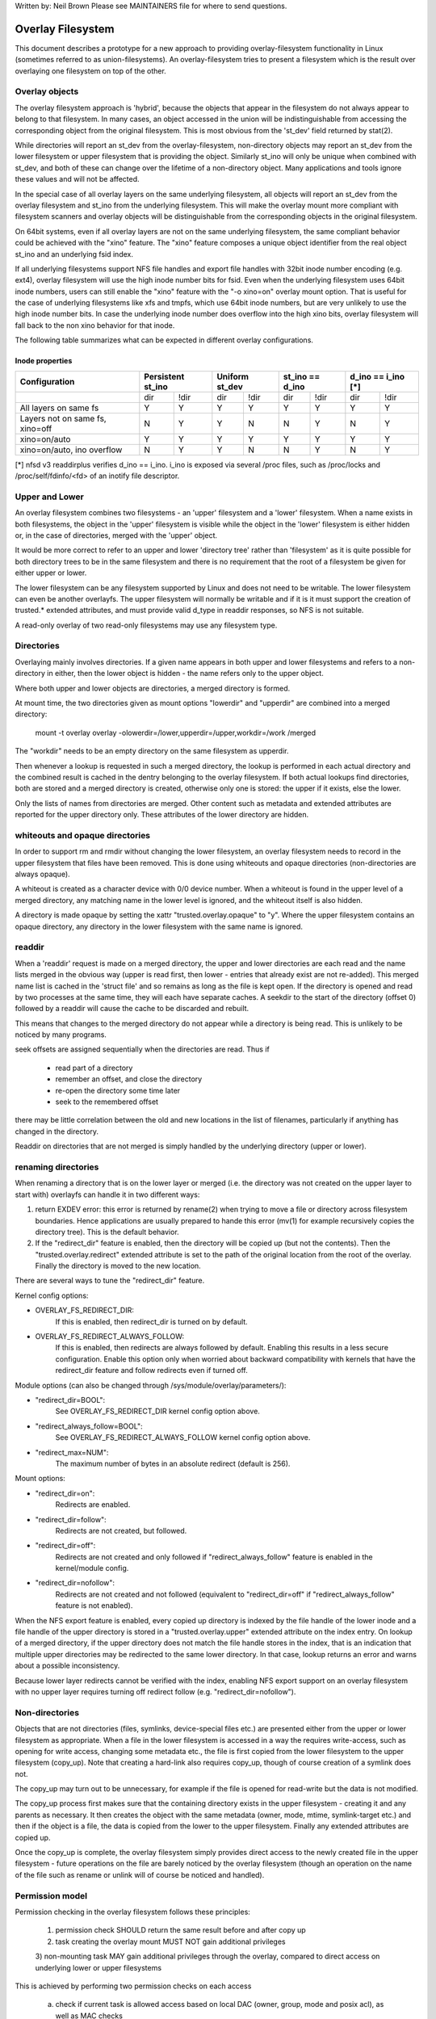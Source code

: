 .. SPDX-License-Identifier: GPL-2.0

Written by: Neil Brown
Please see MAINTAINERS file for where to send questions.

Overlay Filesystem
==================

This document describes a prototype for a new approach to providing
overlay-filesystem functionality in Linux (sometimes referred to as
union-filesystems).  An overlay-filesystem tries to present a
filesystem which is the result over overlaying one filesystem on top
of the other.


Overlay objects
---------------

The overlay filesystem approach is 'hybrid', because the objects that
appear in the filesystem do not always appear to belong to that filesystem.
In many cases, an object accessed in the union will be indistinguishable
from accessing the corresponding object from the original filesystem.
This is most obvious from the 'st_dev' field returned by stat(2).

While directories will report an st_dev from the overlay-filesystem,
non-directory objects may report an st_dev from the lower filesystem or
upper filesystem that is providing the object.  Similarly st_ino will
only be unique when combined with st_dev, and both of these can change
over the lifetime of a non-directory object.  Many applications and
tools ignore these values and will not be affected.

In the special case of all overlay layers on the same underlying
filesystem, all objects will report an st_dev from the overlay
filesystem and st_ino from the underlying filesystem.  This will
make the overlay mount more compliant with filesystem scanners and
overlay objects will be distinguishable from the corresponding
objects in the original filesystem.

On 64bit systems, even if all overlay layers are not on the same
underlying filesystem, the same compliant behavior could be achieved
with the "xino" feature.  The "xino" feature composes a unique object
identifier from the real object st_ino and an underlying fsid index.

If all underlying filesystems support NFS file handles and export file
handles with 32bit inode number encoding (e.g. ext4), overlay filesystem
will use the high inode number bits for fsid.  Even when the underlying
filesystem uses 64bit inode numbers, users can still enable the "xino"
feature with the "-o xino=on" overlay mount option.  That is useful for the
case of underlying filesystems like xfs and tmpfs, which use 64bit inode
numbers, but are very unlikely to use the high inode number bits.  In case
the underlying inode number does overflow into the high xino bits, overlay
filesystem will fall back to the non xino behavior for that inode.

The following table summarizes what can be expected in different overlay
configurations.

Inode properties
````````````````

+--------------+------------+------------+-----------------+----------------+
|Configuration | Persistent | Uniform    | st_ino == d_ino | d_ino == i_ino |
|              | st_ino     | st_dev     |                 | [*]            |
+==============+=====+======+=====+======+========+========+========+=======+
|              | dir | !dir | dir | !dir |  dir   +  !dir  |  dir   | !dir  |
+--------------+-----+------+-----+------+--------+--------+--------+-------+
| All layers   |  Y  |  Y   |  Y  |  Y   |  Y     |   Y    |  Y     |  Y    |
| on same fs   |     |      |     |      |        |        |        |       |
+--------------+-----+------+-----+------+--------+--------+--------+-------+
| Layers not   |  N  |  Y   |  Y  |  N   |  N     |   Y    |  N     |  Y    |
| on same fs,  |     |      |     |      |        |        |        |       |
| xino=off     |     |      |     |      |        |        |        |       |
+--------------+-----+------+-----+------+--------+--------+--------+-------+
| xino=on/auto |  Y  |  Y   |  Y  |  Y   |  Y     |   Y    |  Y     |  Y    |
|              |     |      |     |      |        |        |        |       |
+--------------+-----+------+-----+------+--------+--------+--------+-------+
| xino=on/auto,|  N  |  Y   |  Y  |  N   |  N     |   Y    |  N     |  Y    |
| ino overflow |     |      |     |      |        |        |        |       |
+--------------+-----+------+-----+------+--------+--------+--------+-------+

[*] nfsd v3 readdirplus verifies d_ino == i_ino. i_ino is exposed via several
/proc files, such as /proc/locks and /proc/self/fdinfo/<fd> of an inotify
file descriptor.


Upper and Lower
---------------

An overlay filesystem combines two filesystems - an 'upper' filesystem
and a 'lower' filesystem.  When a name exists in both filesystems, the
object in the 'upper' filesystem is visible while the object in the
'lower' filesystem is either hidden or, in the case of directories,
merged with the 'upper' object.

It would be more correct to refer to an upper and lower 'directory
tree' rather than 'filesystem' as it is quite possible for both
directory trees to be in the same filesystem and there is no
requirement that the root of a filesystem be given for either upper or
lower.

The lower filesystem can be any filesystem supported by Linux and does
not need to be writable.  The lower filesystem can even be another
overlayfs.  The upper filesystem will normally be writable and if it
is it must support the creation of trusted.* extended attributes, and
must provide valid d_type in readdir responses, so NFS is not suitable.

A read-only overlay of two read-only filesystems may use any
filesystem type.

Directories
-----------

Overlaying mainly involves directories.  If a given name appears in both
upper and lower filesystems and refers to a non-directory in either,
then the lower object is hidden - the name refers only to the upper
object.

Where both upper and lower objects are directories, a merged directory
is formed.

At mount time, the two directories given as mount options "lowerdir" and
"upperdir" are combined into a merged directory:

  mount -t overlay overlay -olowerdir=/lower,upperdir=/upper,\
  workdir=/work /merged

The "workdir" needs to be an empty directory on the same filesystem
as upperdir.

Then whenever a lookup is requested in such a merged directory, the
lookup is performed in each actual directory and the combined result
is cached in the dentry belonging to the overlay filesystem.  If both
actual lookups find directories, both are stored and a merged
directory is created, otherwise only one is stored: the upper if it
exists, else the lower.

Only the lists of names from directories are merged.  Other content
such as metadata and extended attributes are reported for the upper
directory only.  These attributes of the lower directory are hidden.

whiteouts and opaque directories
--------------------------------

In order to support rm and rmdir without changing the lower
filesystem, an overlay filesystem needs to record in the upper filesystem
that files have been removed.  This is done using whiteouts and opaque
directories (non-directories are always opaque).

A whiteout is created as a character device with 0/0 device number.
When a whiteout is found in the upper level of a merged directory, any
matching name in the lower level is ignored, and the whiteout itself
is also hidden.

A directory is made opaque by setting the xattr "trusted.overlay.opaque"
to "y".  Where the upper filesystem contains an opaque directory, any
directory in the lower filesystem with the same name is ignored.

readdir
-------

When a 'readdir' request is made on a merged directory, the upper and
lower directories are each read and the name lists merged in the
obvious way (upper is read first, then lower - entries that already
exist are not re-added).  This merged name list is cached in the
'struct file' and so remains as long as the file is kept open.  If the
directory is opened and read by two processes at the same time, they
will each have separate caches.  A seekdir to the start of the
directory (offset 0) followed by a readdir will cause the cache to be
discarded and rebuilt.

This means that changes to the merged directory do not appear while a
directory is being read.  This is unlikely to be noticed by many
programs.

seek offsets are assigned sequentially when the directories are read.
Thus if

  - read part of a directory
  - remember an offset, and close the directory
  - re-open the directory some time later
  - seek to the remembered offset

there may be little correlation between the old and new locations in
the list of filenames, particularly if anything has changed in the
directory.

Readdir on directories that are not merged is simply handled by the
underlying directory (upper or lower).

renaming directories
--------------------

When renaming a directory that is on the lower layer or merged (i.e. the
directory was not created on the upper layer to start with) overlayfs can
handle it in two different ways:

1. return EXDEV error: this error is returned by rename(2) when trying to
   move a file or directory across filesystem boundaries.  Hence
   applications are usually prepared to hande this error (mv(1) for example
   recursively copies the directory tree).  This is the default behavior.

2. If the "redirect_dir" feature is enabled, then the directory will be
   copied up (but not the contents).  Then the "trusted.overlay.redirect"
   extended attribute is set to the path of the original location from the
   root of the overlay.  Finally the directory is moved to the new
   location.

There are several ways to tune the "redirect_dir" feature.

Kernel config options:

- OVERLAY_FS_REDIRECT_DIR:
    If this is enabled, then redirect_dir is turned on by  default.
- OVERLAY_FS_REDIRECT_ALWAYS_FOLLOW:
    If this is enabled, then redirects are always followed by default. Enabling
    this results in a less secure configuration.  Enable this option only when
    worried about backward compatibility with kernels that have the redirect_dir
    feature and follow redirects even if turned off.

Module options (can also be changed through /sys/module/overlay/parameters/):

- "redirect_dir=BOOL":
    See OVERLAY_FS_REDIRECT_DIR kernel config option above.
- "redirect_always_follow=BOOL":
    See OVERLAY_FS_REDIRECT_ALWAYS_FOLLOW kernel config option above.
- "redirect_max=NUM":
    The maximum number of bytes in an absolute redirect (default is 256).

Mount options:

- "redirect_dir=on":
    Redirects are enabled.
- "redirect_dir=follow":
    Redirects are not created, but followed.
- "redirect_dir=off":
    Redirects are not created and only followed if "redirect_always_follow"
    feature is enabled in the kernel/module config.
- "redirect_dir=nofollow":
    Redirects are not created and not followed (equivalent to "redirect_dir=off"
    if "redirect_always_follow" feature is not enabled).

When the NFS export feature is enabled, every copied up directory is
indexed by the file handle of the lower inode and a file handle of the
upper directory is stored in a "trusted.overlay.upper" extended attribute
on the index entry.  On lookup of a merged directory, if the upper
directory does not match the file handle stores in the index, that is an
indication that multiple upper directories may be redirected to the same
lower directory.  In that case, lookup returns an error and warns about
a possible inconsistency.

Because lower layer redirects cannot be verified with the index, enabling
NFS export support on an overlay filesystem with no upper layer requires
turning off redirect follow (e.g. "redirect_dir=nofollow").


Non-directories
---------------

Objects that are not directories (files, symlinks, device-special
files etc.) are presented either from the upper or lower filesystem as
appropriate.  When a file in the lower filesystem is accessed in a way
the requires write-access, such as opening for write access, changing
some metadata etc., the file is first copied from the lower filesystem
to the upper filesystem (copy_up).  Note that creating a hard-link
also requires copy_up, though of course creation of a symlink does
not.

The copy_up may turn out to be unnecessary, for example if the file is
opened for read-write but the data is not modified.

The copy_up process first makes sure that the containing directory
exists in the upper filesystem - creating it and any parents as
necessary.  It then creates the object with the same metadata (owner,
mode, mtime, symlink-target etc.) and then if the object is a file, the
data is copied from the lower to the upper filesystem.  Finally any
extended attributes are copied up.

Once the copy_up is complete, the overlay filesystem simply
provides direct access to the newly created file in the upper
filesystem - future operations on the file are barely noticed by the
overlay filesystem (though an operation on the name of the file such as
rename or unlink will of course be noticed and handled).


Permission model
----------------

Permission checking in the overlay filesystem follows these principles:

 1) permission check SHOULD return the same result before and after copy up

 2) task creating the overlay mount MUST NOT gain additional privileges

 3) non-mounting task MAY gain additional privileges through the overlay,
 compared to direct access on underlying lower or upper filesystems

This is achieved by performing two permission checks on each access

 a) check if current task is allowed access based on local DAC (owner,
    group, mode and posix acl), as well as MAC checks

 b) check if mounting task would be allowed real operation on lower or
    upper layer based on underlying filesystem permissions, again including
    MAC checks

Check (a) ensures consistency (1) since owner, group, mode and posix acls
are copied up.  On the other hand it can result in server enforced
permissions (used by NFS, for example) being ignored (3).

Check (b) ensures that no task gains permissions to underlying layers that
the mounting task does not have (2).  This also means that it is possible
to create setups where the consistency rule (1) does not hold; normally,
however, the mounting task will have sufficient privileges to perform all
operations.

Another way to demonstrate this model is drawing parallels between

  mount -t overlay overlay -olowerdir=/lower,upperdir=/upper,... /merged

and

  cp -a /lower /upper
  mount --bind /upper /merged

The resulting access permissions should be the same.  The difference is in
the time of copy (on-demand vs. up-front).


Multiple lower layers
---------------------

Multiple lower layers can now be given using the colon (":") as a
separator character between the directory names.  For example:

  mount -t overlay overlay -olowerdir=/lower1:/lower2:/lower3 /merged

As the example shows, "upperdir=" and "workdir=" may be omitted.  In
that case the overlay will be read-only.

The specified lower directories will be stacked beginning from the
rightmost one and going left.  In the above example lower1 will be the
top, lower2 the middle and lower3 the bottom layer.


Metadata only copy up
---------------------

When metadata only copy up feature is enabled, overlayfs will only copy
up metadata (as opposed to whole file), when a metadata specific operation
like chown/chmod is performed. Full file will be copied up later when
file is opened for WRITE operation.

In other words, this is delayed data copy up operation and data is copied
up when there is a need to actually modify data.

There are multiple ways to enable/disable this feature. A config option
CONFIG_OVERLAY_FS_METACOPY can be set/unset to enable/disable this feature
by default. Or one can enable/disable it at module load time with module
parameter metacopy=on/off. Lastly, there is also a per mount option
metacopy=on/off to enable/disable this feature per mount.

Do not use metacopy=on with untrusted upper/lower directories. Otherwise
it is possible that an attacker can create a handcrafted file with
appropriate REDIRECT and METACOPY xattrs, and gain access to file on lower
pointed by REDIRECT. This should not be possible on local system as setting
"trusted." xattrs will require CAP_SYS_ADMIN. But it should be possible
for untrusted layers like from a pen drive.

Note: redirect_dir={off|nofollow|follow[*]} and nfs_export=on mount options
conflict with metacopy=on, and will result in an error.

[*] redirect_dir=follow only conflicts with metacopy=on if upperdir=... is
given.

Sharing and copying layers
--------------------------

Lower layers may be shared among several overlay mounts and that is indeed
a very common practice.  An overlay mount may use the same lower layer
path as another overlay mount and it may use a lower layer path that is
beneath or above the path of another overlay lower layer path.

Using an upper layer path and/or a workdir path that are already used by
another overlay mount is not allowed and may fail with EBUSY.  Using
partially overlapping paths is not allowed and may fail with EBUSY.
If files are accessed from two overlayfs mounts which share or overlap the
upper layer and/or workdir path the behavior of the overlay is undefined,
though it will not result in a crash or deadlock.

Mounting an overlay using an upper layer path, where the upper layer path
was previously used by another mounted overlay in combination with a
different lower layer path, is allowed, unless the "inodes index" feature
or "metadata only copy up" feature is enabled.

With the "inodes index" feature, on the first time mount, an NFS file
handle of the lower layer root directory, along with the UUID of the lower
filesystem, are encoded and stored in the "trusted.overlay.origin" extended
attribute on the upper layer root directory.  On subsequent mount attempts,
the lower root directory file handle and lower filesystem UUID are compared
to the stored origin in upper root directory.  On failure to verify the
lower root origin, mount will fail with ESTALE.  An overlayfs mount with
"inodes index" enabled will fail with EOPNOTSUPP if the lower filesystem
does not support NFS export, lower filesystem does not have a valid UUID or
if the upper filesystem does not support extended attributes.

For "metadata only copy up" feature there is no verification mechanism at
mount time. So if same upper is mounted with different set of lower, mount
probably will succeed but expect the unexpected later on. So don't do it.

It is quite a common practice to copy overlay layers to a different
directory tree on the same or different underlying filesystem, and even
to a different machine.  With the "inodes index" feature, trying to mount
the copied layers will fail the verification of the lower root file handle.


Non-standard behavior
---------------------

Current version of overlayfs can act as a mostly POSIX compliant
filesystem.

This is the list of cases that overlayfs doesn't currently handle:

a) POSIX mandates updating st_atime for reads.  This is currently not
done in the case when the file resides on a lower layer.

b) If a file residing on a lower layer is opened for read-only and then
memory mapped with MAP_SHARED, then subsequent changes to the file are not
reflected in the memory mapping.

The following options allow overlayfs to act more like a standards
compliant filesystem:

1) "redirect_dir"

Enabled with the mount option or module option: "redirect_dir=on" or with
the kernel config option CONFIG_OVERLAY_FS_REDIRECT_DIR=y.

If this feature is disabled, then rename(2) on a lower or merged directory
will fail with EXDEV ("Invalid cross-device link").

2) "inode index"

Enabled with the mount option or module option "index=on" or with the
kernel config option CONFIG_OVERLAY_FS_INDEX=y.

If this feature is disabled and a file with multiple hard links is copied
up, then this will "break" the link.  Changes will not be propagated to
other names referring to the same inode.

3) "xino"

Enabled with the mount option "xino=auto" or "xino=on", with the module
option "xino_auto=on" or with the kernel config option
CONFIG_OVERLAY_FS_XINO_AUTO=y.  Also implicitly enabled by using the same
underlying filesystem for all layers making up the overlay.

If this feature is disabled or the underlying filesystem doesn't have
enough free bits in the inode number, then overlayfs will not be able to
guarantee that the values of st_ino and st_dev returned by stat(2) and the
value of d_ino returned by readdir(3) will act like on a normal filesystem.
E.g. the value of st_dev may be different for two objects in the same
overlay filesystem and the value of st_ino for directory objects may not be
persistent and could change even while the overlay filesystem is mounted, as
summarized in the `Inode properties`_ table above.


Changes to underlying filesystems
---------------------------------

Offline changes, when the overlay is not mounted, are allowed to either
the upper or the lower trees.

Changes to the underlying filesystems while part of a mounted overlay
filesystem are not allowed.  If the underlying filesystem is changed,
the behavior of the overlay is undefined, though it will not result in
a crash or deadlock.

When the overlay NFS export feature is enabled, overlay filesystems
behavior on offline changes of the underlying lower layer is different
than the behavior when NFS export is disabled.

On every copy_up, an NFS file handle of the lower inode, along with the
UUID of the lower filesystem, are encoded and stored in an extended
attribute "trusted.overlay.origin" on the upper inode.

When the NFS export feature is enabled, a lookup of a merged directory,
that found a lower directory at the lookup path or at the path pointed
to by the "trusted.overlay.redirect" extended attribute, will verify
that the found lower directory file handle and lower filesystem UUID
match the origin file handle that was stored at copy_up time.  If a
found lower directory does not match the stored origin, that directory
will not be merged with the upper directory.

Changes to the underlying filesystems while part of a mounted overlay are
allowed in the special case of an "overlay snapshot" mount.  When providing
the mount option "watch" or replacing the mount option "lowerdir=" with
"watchdir=", the resulting mount is a read-only overlay that acts as a
"persistent change tracking snapshot" of a single lower tree.

Any attempt to change the lower tree while overlay snapshot is mounted, will
copy the lower object's ancestry to overlay upper tree before the change.
Before creating a new lower object, if the overlay snapshot has no entry in
the upper tree, a whiteout will be created in the upper tree.
The "trusted.overlay.origin" extended attribute in overlay snapshot upper
directories can be used to detect the case where a lower directory is
deleted and then re-created.


NFS export
----------

When the underlying filesystems supports NFS export and the "nfs_export"
feature is enabled, an overlay filesystem may be exported to NFS.

With the "nfs_export" feature, on copy_up of any lower object, an index
entry is created under the index directory.  The index entry name is the
hexadecimal representation of the copy up origin file handle.  For a
non-directory object, the index entry is a hard link to the upper inode.
For a directory object, the index entry has an extended attribute
"trusted.overlay.upper" with an encoded file handle of the upper
directory inode.

When encoding a file handle from an overlay filesystem object, the
following rules apply:

1. For a non-upper object, encode a lower file handle from lower inode
2. For an indexed object, encode a lower file handle from copy_up origin
3. For a pure-upper object and for an existing non-indexed upper object,
   encode an upper file handle from upper inode

The encoded overlay file handle includes:
 - Header including path type information (e.g. lower/upper)
 - UUID of the underlying filesystem
 - Underlying filesystem encoding of underlying inode

This encoding format is identical to the encoding format file handles that
are stored in extended attribute "trusted.overlay.origin".

When decoding an overlay file handle, the following steps are followed:

1. Find underlying layer by UUID and path type information.
2. Decode the underlying filesystem file handle to underlying dentry.
3. For a lower file handle, lookup the handle in index directory by name.
4. If a whiteout is found in index, return ESTALE. This represents an
   overlay object that was deleted after its file handle was encoded.
5. For a non-directory, instantiate a disconnected overlay dentry from the
   decoded underlying dentry, the path type and index inode, if found.
6. For a directory, use the connected underlying decoded dentry, path type
   and index, to lookup a connected overlay dentry.

Decoding a non-directory file handle may return a disconnected dentry.
copy_up of that disconnected dentry will create an upper index entry with
no upper alias.

When overlay filesystem has multiple lower layers, a middle layer
directory may have a "redirect" to lower directory.  Because middle layer
"redirects" are not indexed, a lower file handle that was encoded from the
"redirect" origin directory, cannot be used to find the middle or upper
layer directory.  Similarly, a lower file handle that was encoded from a
descendant of the "redirect" origin directory, cannot be used to
reconstruct a connected overlay path.  To mitigate the cases of
directories that cannot be decoded from a lower file handle, these
directories are copied up on encode and encoded as an upper file handle.
On an overlay filesystem with no upper layer this mitigation cannot be
used NFS export in this setup requires turning off redirect follow (e.g.
"redirect_dir=nofollow").

The overlay filesystem does not support non-directory connectable file
handles, so exporting with the 'subtree_check' exportfs configuration will
cause failures to lookup files over NFS.

When the NFS export feature is enabled, all directory index entries are
verified on mount time to check that upper file handles are not stale.
This verification may cause significant overhead in some cases.

Note: the mount options index=off,nfs_export=on are conflicting for a
read-write mount and will result in an error.


Testsuite
---------

There's a testsuite originally developed by David Howells and currently
maintained by Amir Goldstein at:

  https://github.com/amir73il/unionmount-testsuite.git

Run as root:

  # cd unionmount-testsuite
  # ./run --ov --verify

